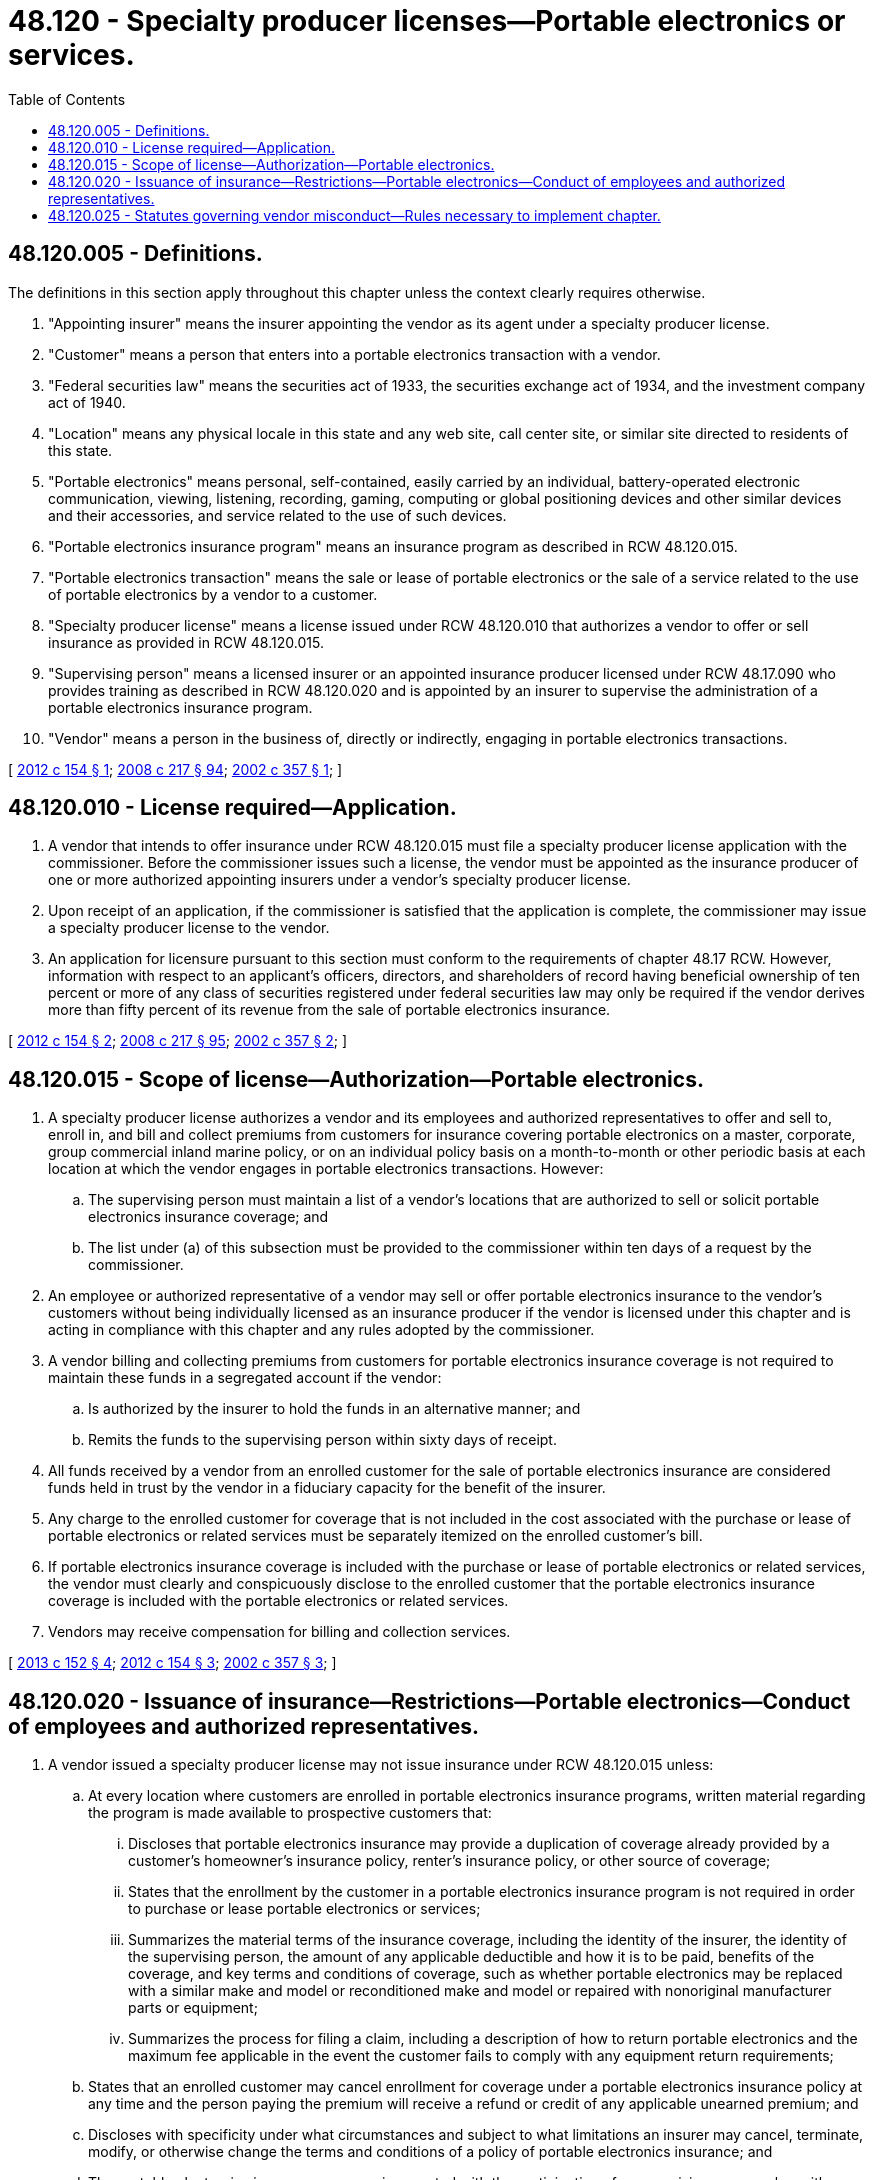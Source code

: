 = 48.120 - Specialty producer licenses—Portable electronics or services.
:toc:

== 48.120.005 - Definitions.
The definitions in this section apply throughout this chapter unless the context clearly requires otherwise.

. "Appointing insurer" means the insurer appointing the vendor as its agent under a specialty producer license.

. "Customer" means a person that enters into a portable electronics transaction with a vendor.

. "Federal securities law" means the securities act of 1933, the securities exchange act of 1934, and the investment company act of 1940.

. "Location" means any physical locale in this state and any web site, call center site, or similar site directed to residents of this state.

. "Portable electronics" means personal, self-contained, easily carried by an individual, battery-operated electronic communication, viewing, listening, recording, gaming, computing or global positioning devices and other similar devices and their accessories, and service related to the use of such devices.

. "Portable electronics insurance program" means an insurance program as described in RCW 48.120.015.

. "Portable electronics transaction" means the sale or lease of portable electronics or the sale of a service related to the use of portable electronics by a vendor to a customer.

. "Specialty producer license" means a license issued under RCW 48.120.010 that authorizes a vendor to offer or sell insurance as provided in RCW 48.120.015.

. "Supervising person" means a licensed insurer or an appointed insurance producer licensed under RCW 48.17.090 who provides training as described in RCW 48.120.020 and is appointed by an insurer to supervise the administration of a portable electronics insurance program.

. "Vendor" means a person in the business of, directly or indirectly, engaging in portable electronics transactions.

[ http://lawfilesext.leg.wa.gov/biennium/2011-12/Pdf/Bills/Session%20Laws/Senate/6242-S.SL.pdf?cite=2012%20c%20154%20§%201[2012 c 154 § 1]; http://lawfilesext.leg.wa.gov/biennium/2007-08/Pdf/Bills/Session%20Laws/Senate/6591.SL.pdf?cite=2008%20c%20217%20§%2094[2008 c 217 § 94]; http://lawfilesext.leg.wa.gov/biennium/2001-02/Pdf/Bills/Session%20Laws/House/2224-S.SL.pdf?cite=2002%20c%20357%20§%201[2002 c 357 § 1]; ]

== 48.120.010 - License required—Application.
. A vendor that intends to offer insurance under RCW 48.120.015 must file a specialty producer license application with the commissioner. Before the commissioner issues such a license, the vendor must be appointed as the insurance producer of one or more authorized appointing insurers under a vendor's specialty producer license.

. Upon receipt of an application, if the commissioner is satisfied that the application is complete, the commissioner may issue a specialty producer license to the vendor.

. An application for licensure pursuant to this section must conform to the requirements of chapter 48.17 RCW. However, information with respect to an applicant's officers, directors, and shareholders of record having beneficial ownership of ten percent or more of any class of securities registered under federal securities law may only be required if the vendor derives more than fifty percent of its revenue from the sale of portable electronics insurance.

[ http://lawfilesext.leg.wa.gov/biennium/2011-12/Pdf/Bills/Session%20Laws/Senate/6242-S.SL.pdf?cite=2012%20c%20154%20§%202[2012 c 154 § 2]; http://lawfilesext.leg.wa.gov/biennium/2007-08/Pdf/Bills/Session%20Laws/Senate/6591.SL.pdf?cite=2008%20c%20217%20§%2095[2008 c 217 § 95]; http://lawfilesext.leg.wa.gov/biennium/2001-02/Pdf/Bills/Session%20Laws/House/2224-S.SL.pdf?cite=2002%20c%20357%20§%202[2002 c 357 § 2]; ]

== 48.120.015 - Scope of license—Authorization—Portable electronics.
. A specialty producer license authorizes a vendor and its employees and authorized representatives to offer and sell to, enroll in, and bill and collect premiums from customers for insurance covering portable electronics on a master, corporate, group commercial inland marine policy, or on an individual policy basis on a month-to-month or other periodic basis at each location at which the vendor engages in portable electronics transactions. However:

.. The supervising person must maintain a list of a vendor's locations that are authorized to sell or solicit portable electronics insurance coverage; and

.. The list under (a) of this subsection must be provided to the commissioner within ten days of a request by the commissioner.

. An employee or authorized representative of a vendor may sell or offer portable electronics insurance to the vendor's customers without being individually licensed as an insurance producer if the vendor is licensed under this chapter and is acting in compliance with this chapter and any rules adopted by the commissioner.

. A vendor billing and collecting premiums from customers for portable electronics insurance coverage is not required to maintain these funds in a segregated account if the vendor:

.. Is authorized by the insurer to hold the funds in an alternative manner; and

.. Remits the funds to the supervising person within sixty days of receipt.

. All funds received by a vendor from an enrolled customer for the sale of portable electronics insurance are considered funds held in trust by the vendor in a fiduciary capacity for the benefit of the insurer.

. Any charge to the enrolled customer for coverage that is not included in the cost associated with the purchase or lease of portable electronics or related services must be separately itemized on the enrolled customer's bill.

. If portable electronics insurance coverage is included with the purchase or lease of portable electronics or related services, the vendor must clearly and conspicuously disclose to the enrolled customer that the portable electronics insurance coverage is included with the portable electronics or related services.

. Vendors may receive compensation for billing and collection services.

[ http://lawfilesext.leg.wa.gov/biennium/2013-14/Pdf/Bills/Session%20Laws/Senate/5008-S.SL.pdf?cite=2013%20c%20152%20§%204[2013 c 152 § 4]; http://lawfilesext.leg.wa.gov/biennium/2011-12/Pdf/Bills/Session%20Laws/Senate/6242-S.SL.pdf?cite=2012%20c%20154%20§%203[2012 c 154 § 3]; http://lawfilesext.leg.wa.gov/biennium/2001-02/Pdf/Bills/Session%20Laws/House/2224-S.SL.pdf?cite=2002%20c%20357%20§%203[2002 c 357 § 3]; ]

== 48.120.020 - Issuance of insurance—Restrictions—Portable electronics—Conduct of employees and authorized representatives.
. A vendor issued a specialty producer license may not issue insurance under RCW 48.120.015 unless:

.. At every location where customers are enrolled in portable electronics insurance programs, written material regarding the program is made available to prospective customers that:

... Discloses that portable electronics insurance may provide a duplication of coverage already provided by a customer's homeowner's insurance policy, renter's insurance policy, or other source of coverage;

... States that the enrollment by the customer in a portable electronics insurance program is not required in order to purchase or lease portable electronics or services;

... Summarizes the material terms of the insurance coverage, including the identity of the insurer, the identity of the supervising person, the amount of any applicable deductible and how it is to be paid, benefits of the coverage, and key terms and conditions of coverage, such as whether portable electronics may be replaced with a similar make and model or reconditioned make and model or repaired with nonoriginal manufacturer parts or equipment;

... Summarizes the process for filing a claim, including a description of how to return portable electronics and the maximum fee applicable in the event the customer fails to comply with any equipment return requirements;

.. States that an enrolled customer may cancel enrollment for coverage under a portable electronics insurance policy at any time and the person paying the premium will receive a refund or credit of any applicable unearned premium; and

.. Discloses with specificity under what circumstances and subject to what limitations an insurer may cancel, terminate, modify, or otherwise change the terms and conditions of a policy of portable electronics insurance; and

.. The portable electronics insurance program is operated with the participation of a supervising person who, with authorization and approval from the appointing insurer, supervises a training program for employees of the licensed vendor. The training must comply with the following:

... The training must be delivered to employees and authorized representatives of vendors who are directly engaged in the activity of selling or offering portable electronics insurance;

... The training may be provided in electronic form. However, if conducted in an electronic form, the supervising person must implement a supplemental education program regarding the portable electronics insurance product that is conducted and overseen by licensed employees of the supervising person; and

... Each employee and authorized representative must receive basic instruction about the portable electronics insurance offered to customers and the disclosures required under this section.

. No employee or authorized representative of a vendor of portable electronics may advertise, represent, or otherwise hold himself or herself out as a nonlimited lines licensed insurance producer.

. Employees and authorized representatives of a vendor issued a specialty producer license may only act on behalf of the vendor in the offer, sale, solicitation, or enrollment of customers in a portable electronics insurance program. The conduct of these employees and authorized representatives within the scope of their employment or agency is the same as conduct of the vendor for purposes of this title.

[ http://lawfilesext.leg.wa.gov/biennium/2013-14/Pdf/Bills/Session%20Laws/Senate/5008-S.SL.pdf?cite=2013%20c%20152%20§%206[2013 c 152 § 6]; 2013 c 152 § 5; http://lawfilesext.leg.wa.gov/biennium/2011-12/Pdf/Bills/Session%20Laws/Senate/6242-S.SL.pdf?cite=2012%20c%20154%20§%204[2012 c 154 § 4]; http://lawfilesext.leg.wa.gov/biennium/2001-02/Pdf/Bills/Session%20Laws/House/2224-S.SL.pdf?cite=2002%20c%20357%20§%204[2002 c 357 § 4]; ]

== 48.120.025 - Statutes governing vendor misconduct—Rules necessary to implement chapter.
. A vendor issued a specialty producer license under this chapter is subject to RCW 48.17.530 through 48.17.560.

. The commissioner may adopt rules necessary for the implementation of this chapter , including, but not limited to, rules governing:

.. The specialty producer license application process, including any forms required to be used;

.. The standards for approval and the required content of written materials required under RCW 48.120.020(1)(a);

.. The approval and required content of training materials required under RCW 48.120.020(1)(c);

.. Establishing license fees to defray the cost of administering the specialty producer licensure program;

.. Establishing requirements for the remittance of premium funds to the supervising agent under authority from the program insurer; and

.. Determining the applicability or nonapplicability of other provisions of this title to this chapter.

[ http://lawfilesext.leg.wa.gov/biennium/2013-14/Pdf/Bills/Session%20Laws/Senate/5008-S.SL.pdf?cite=2013%20c%20152%20§%207[2013 c 152 § 7]; http://lawfilesext.leg.wa.gov/biennium/2001-02/Pdf/Bills/Session%20Laws/House/2224-S.SL.pdf?cite=2002%20c%20357%20§%205[2002 c 357 § 5]; ]


